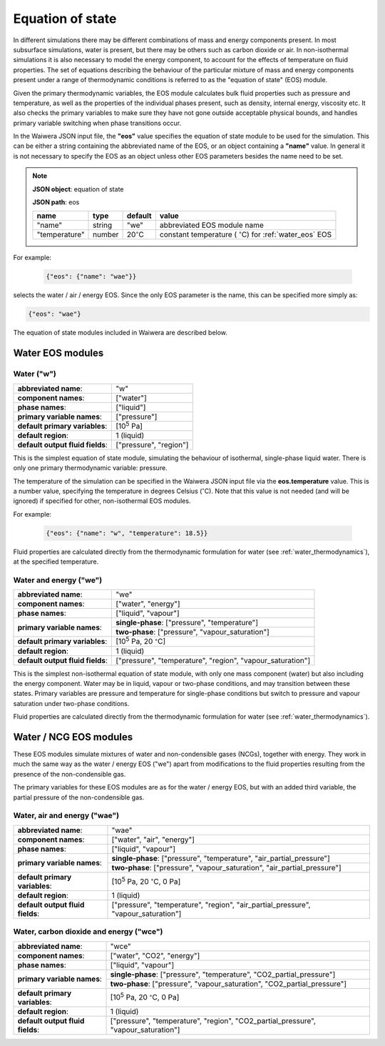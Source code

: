 .. index:: equation of state (EOS), simulation; EOS
.. _eos:

*****************
Equation of state
*****************

In different simulations there may be different combinations of mass and energy components present. In most subsurface simulations, water is present, but there may be others such as carbon dioxide or air. In non-isothermal simulations it is also necessary to model the energy component, to account for the effects of temperature on fluid properties. The set of equations describing the behaviour of the particular mixture of mass and energy components present under a range of thermodynamic conditions is referred to as the "equation of state" (EOS) module.

Given the primary thermodynamic variables, the EOS module calculates bulk fluid properties such as pressure and temperature, as well as the properties of the individual phases present, such as density, internal energy, viscosity etc. It also checks the primary variables to make sure they have not gone outside acceptable physical bounds, and handles primary variable switching when phase transitions occur.

In the Waiwera JSON input file, the **"eos"** value specifies the equation of state module to be used for the simulation. This can be either a string containing the abbreviated name of the EOS, or an object containing a **"name"** value. In general it is not necessary to specify the EOS as an object unless other EOS parameters besides the name need to be set.

.. note::
   **JSON object**: equation of state

   **JSON path**: eos

   +-------------+----------+-------------------+-----------------------+
   |**name**     |**type**  |**default**        |**value**              |
   +-------------+----------+-------------------+-----------------------+
   |"name"       |string    |"we"               |abbreviated EOS module |
   |             |          |                   |name                   |
   +-------------+----------+-------------------+-----------------------+
   |"temperature"|number    |20\                |constant temperature ( |
   |             |          |:math:`^{\circ}`\ C|:math:`^{\circ}`\ C)   |
   |             |          |                   |for :ref:`water_eos`   |
   |             |          |                   |EOS                    |
   +-------------+----------+-------------------+-----------------------+

For example:

 .. code-block:: json

  {"eos": {"name": "wae"}}

selects the water / air / energy EOS. Since the only EOS parameter is the name, this can be specified more simply as:

.. code-block:: json

   {"eos": "wae"}

The equation of state modules included in Waiwera are described below.

Water EOS modules
=================

.. index:: equation of state (EOS); water ("w")
.. _water_eos:

Water ("w")
-----------

+-------------------------------+--------------------------+
|**abbreviated name**:          |"w"                       |
+-------------------------------+--------------------------+
|**component names**:           |["water"]                 |
+-------------------------------+--------------------------+
|**phase names**:               |["liquid"]                |
+-------------------------------+--------------------------+
|**primary variable names**:    |["pressure"]              |
+-------------------------------+--------------------------+
|**default primary variables**: |[10\ :sup:`5` Pa]         |
|                               |                          |
+-------------------------------+--------------------------+
|**default region**:            |1 (liquid)                |
+-------------------------------+--------------------------+
|**default output fluid         |["pressure", "region"]    |
|fields**:                      |                          |
+-------------------------------+--------------------------+

This is the simplest equation of state module, simulating the behaviour of isothermal, single-phase liquid water. There is only one primary thermodynamic variable: pressure.

The temperature of the simulation can be specified in the Waiwera JSON input file via the **eos.temperature** value. This is a number value, specifying the temperature in degrees Celsius (:math:`^{\circ}`\ C). Note that this value is not needed (and will be ignored) if specified for other, non-isothermal EOS modules.

For example:

 .. code-block:: json

  {"eos": {"name": "w", "temperature": 18.5}}

Fluid properties are calculated directly from the thermodynamic formulation for water (see :ref:`water_thermodynamics`), at the specified temperature.

.. index:: equation of state (EOS); water / energy ("we")
.. _water_energy_eos:

Water and energy ("we")
-----------------------

+-------------------------------+--------------------------------------------------+
|**abbreviated name**:          |"we"                                              |
+-------------------------------+--------------------------------------------------+
|**component names**:           |["water", "energy"]                               |
+-------------------------------+--------------------------------------------------+
|**phase names**:               |["liquid", "vapour"]                              |
+-------------------------------+--------------------------------------------------+
|**primary variable names**:    |**single-phase**: ["pressure", "temperature"]     |
|                               +--------------------------------------------------+
|                               |**two-phase**: ["pressure", "vapour_saturation"]  |
+-------------------------------+--------------------------------------------------+
|**default primary variables**: |[10\ :sup:`5` Pa, 20 :math:`^{\circ}`\ C]         |
|                               |                                                  |
+-------------------------------+--------------------------------------------------+
|**default region**:            |1 (liquid)                                        |
+-------------------------------+--------------------------------------------------+
|**default output fluid         |["pressure", "temperature", "region",             |
|fields**:                      |"vapour_saturation"]                              |
+-------------------------------+--------------------------------------------------+

This is the simplest non-isothermal equation of state module, with only one mass component (water) but also including the energy component. Water may be in liquid, vapour or two-phase conditions, and may transition between these states. Primary variables are pressure and temperature for single-phase conditions but switch to pressure and vapour saturation under two-phase conditions.

Fluid properties are calculated directly from the thermodynamic formulation for water (see :ref:`water_thermodynamics`).

Water / NCG EOS modules
=======================

These EOS modules simulate mixtures of water and non-condensible gases (NCGs), together with energy. They work in much the same way as the water / energy EOS ("we") apart from modifications to the fluid properties resulting from the presence of the non-condensible gas.

The primary variables for these EOS modules are as for the water / energy EOS, but with an added third variable, the partial pressure of the non-condensible gas.

.. add detail on how NCG mixture EOS modules work? - using Henry's derivative to compute energy of solution etc.

.. index:: equation of state (EOS); water / air / energy ("wae")
.. _water_air_energy_eos:

Water, air and energy ("wae")
-----------------------------

+-------------------------------+-------------------------------------------------------------------------+
|**abbreviated name**:          |"wae"                                                                    |
+-------------------------------+-------------------------------------------------------------------------+
|**component names**:           |["water", "air", "energy"]                                               |
+-------------------------------+-------------------------------------------------------------------------+
|**phase names**:               |["liquid", "vapour"]                                                     |
+-------------------------------+-------------------------------------------------------------------------+
|**primary variable names**:    |**single-phase**: ["pressure", "temperature", "air_partial_pressure"]    |
|                               +-------------------------------------------------------------------------+
|                               |**two-phase**: ["pressure", "vapour_saturation", "air_partial_pressure"] |
+-------------------------------+-------------------------------------------------------------------------+
|**default primary variables**: |[10\ :sup:`5` Pa, 20 :math:`^{\circ}`\ C, 0 Pa]                          |
+-------------------------------+-------------------------------------------------------------------------+
|**default region**:            |1 (liquid)                                                               |
+-------------------------------+-------------------------------------------------------------------------+
|**default output fluid         |["pressure", "temperature", "region", "air_partial_pressure",            |
|fields**:                      |"vapour_saturation"]                                                     |
+-------------------------------+-------------------------------------------------------------------------+

.. index:: equation of state (EOS); water / air / carbon dioxide ("wce")

Water, carbon dioxide and energy ("wce")
----------------------------------------

+-------------------------------+-------------------------------------------------------------------------+
|**abbreviated name**:          |"wce"                                                                    |
+-------------------------------+-------------------------------------------------------------------------+
|**component names**:           |["water", "CO2", "energy"]                                               |
+-------------------------------+-------------------------------------------------------------------------+
|**phase names**:               |["liquid", "vapour"]                                                     |
+-------------------------------+-------------------------------------------------------------------------+
|**primary variable names**:    |**single-phase**: ["pressure", "temperature", "CO2_partial_pressure"]    |
|                               +-------------------------------------------------------------------------+
|                               |**two-phase**: ["pressure", "vapour_saturation", "CO2_partial_pressure"] |
+-------------------------------+-------------------------------------------------------------------------+
|**default primary variables**: |[10\ :sup:`5` Pa, 20 :math:`^{\circ}`\ C, 0 Pa]                          |
+-------------------------------+-------------------------------------------------------------------------+
|**default region**:            |1 (liquid)                                                               |
+-------------------------------+-------------------------------------------------------------------------+
|**default output fluid         |["pressure", "temperature", "region", "CO2_partial_pressure",            |
|fields**:                      |"vapour_saturation"]                                                     |
+-------------------------------+-------------------------------------------------------------------------+
       
